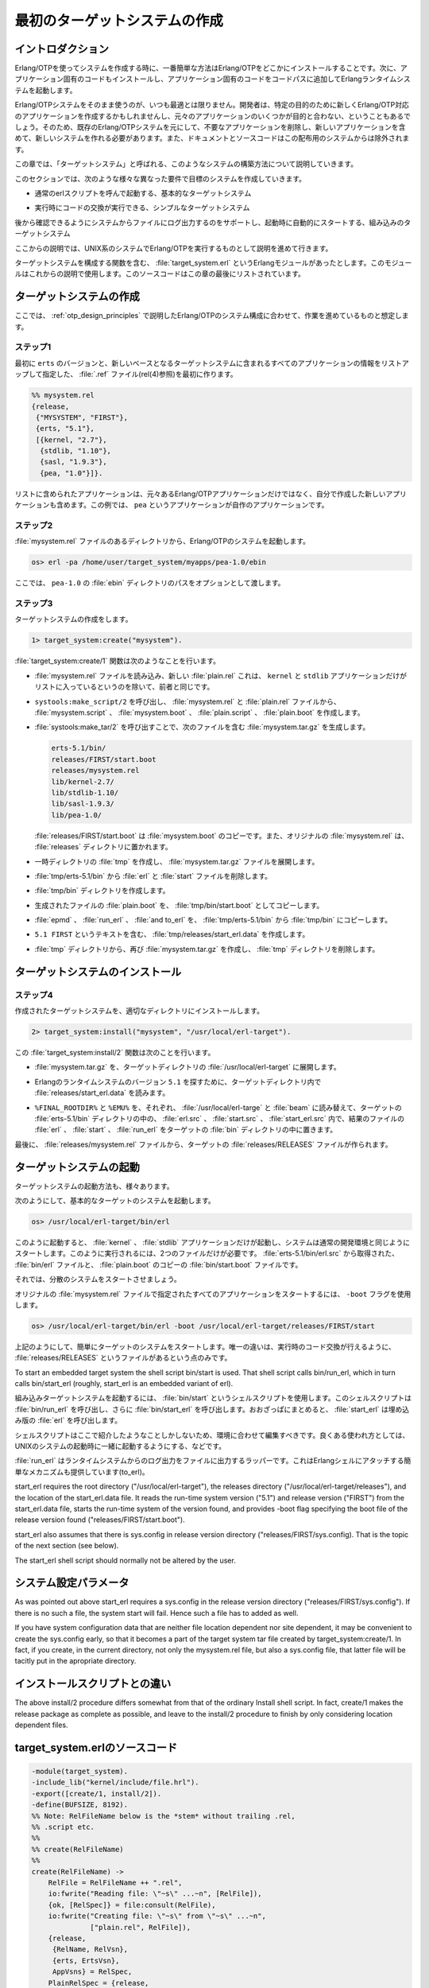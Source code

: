 .. 3 Creating a First Target System

==============================
最初のターゲットシステムの作成
==============================

.. 3.1  Introduction

イントロダクション
==================

.. When creating a system using Erlang/OTP, the most simple way is to install 
   Erlang/OTP somewhere, install the application specific code somewhere else, 
   and then start the Erlang runtime system, making sure the code path includes 
   the application specific code.

Erlang/OTPを使ってシステムを作成する時に、一番簡単な方法はErlang/OTPをどこかにインストールすることです。次に、アプリケーション固有のコードもインストールし、アプリケーション固有のコードをコードパスに追加してErlangランタイムシステムを起動します。

.. Often it is not desirable to use an Erlang/OTP system as is. A developer may
   create new Erlang/OTP compliant applications for a particular purpose, and 
   several original Erlang/OTP applications may be irrelevant for the purpose 
   in question. Thus, there is a need to be able to create a new system based 
   on a given Erlang/OTP system, where dispensable applications are removed, 
   and a set of new applications that are included in the new system. 
   Documentation and source code is irrelevant and is therefore not included 
   in the new system.

Erlang/OTPシステムをそのまま使うのが、いつも最適とは限りません。開発者は、特定の目的のために新しくErlang/OTP対応のアプリケーションを作成するかもしれませんし、元々のアプリケーションのいくつかが目的と合わない、ということもあるでしょう。そのため、既存のErlang/OTPシステムを元にして、不要なアプリケーションを削除し、新しいアプリケーションを含めて、新しいシステムを作れる必要があります。また、ドキュメントとソースコードはこの配布用のシステムからは除外されます。

.. This chapter is about creating such a system, which we call a target system.

この章では、「ターゲットシステム」と呼ばれる、このようなシステムの構築方法について説明していきます。

.. In the following sections we consider creating target systems with different 
   requirements of functionality:

このセクションでは、次のような様々な異なった要件で目標のシステムを作成していきます。

.. * a basic target system that can be started by calling the ordinary erl script,

* 通常のerlスクリプトを呼んで起動する、基本的なターゲットシステム

.. * a simple target system where also code replacement in run-time can be performed, and

* 実行時にコードの交換が実行できる、シンプルなターゲットシステム

.. * an embedded target system where there is also support for logging output from the 
     system to file for later inspection, and where the system can be started 
     automatically at boot time.

後から確認できるようにシステムからファイルにログ出力するのをサポートし、起動時に自動的にスタートする、組み込みのターゲットシステム

.. We only consider the case when Erlang/OTP is running on a UNIX system.

ここからの説明では、UNIX系のシステムでErlang/OTPを実行するものとして説明を進めて行きます。

.. There is an example Erlang module target_system.erl that contains functions for 
   creating and installing a target system. That module is used in the examples 
   below. The source code of the module is listed at the end of this chapter.

ターゲットシステムを構成する関数を含む、 :file:`target_system.erl` というErlangモジュールがあったとします。このモジュールはこれからの説明で使用します。このソースコードはこの章の最後にリストされています。

.. 3.2  Creating a Target System

ターゲットシステムの作成
========================

.. It is assumed that you have a working Erlang/OTP system structured according 
   to the OTP Design Principles.

ここでは、 :ref:`otp_design_principles` で説明したErlang/OTPのシステム構成に合わせて、作業を進めているものと想定します。

.. Step 1. First create a .rel file (see rel(4)) that specifies the erts version 
   and lists all applications that should be included in the new basic target system. 
   An example is the following mysystem.rel file:

ステップ1
---------

最初に ``erts`` のバージョンと、新しいベースとなるターゲットシステムに含まれるすべてのアプリケーションの情報をリストアップして指定した、 :file:`.ref` ファイル(rel(4)参照)を最初に作ります。

.. code-block:: erlang

   %% mysystem.rel
   {release,
    {"MYSYSTEM", "FIRST"},
    {erts, "5.1"},
    [{kernel, "2.7"},
     {stdlib, "1.10"},
     {sasl, "1.9.3"},
     {pea, "1.0"}]}.    

.. The listed applications are not only original Erlang/OTP applications but possibly 
   also new applications that you have written yourself (here examplified by the 
   application pea).

リストに含められたアプリケーションは、元々あるErlang/OTPアプリケーションだけではなく、自分で作成した新しいアプリケーションも含めます。この例では、 ``pea`` というアプリケーションが自作のアプリケーションです。

.. Step 2. From the directory where the mysystem.rel file reside, start the Erlang/OTP system:

ステップ2
---------

:file:`mysystem.rel` ファイルのあるディレクトリから、Erlang/OTPのシステムを起動します。

.. code-block:: bash

   os> erl -pa /home/user/target_system/myapps/pea-1.0/ebin

.. where also the path to the pea-1.0 ebin directory is provided.

ここでは、 ``pea-1.0`` の :file:`ebin` ディレクトリのパスをオプションとして渡します。

.. Step 3. Now create the target system:

ステップ3
---------

ターゲットシステムの作成をします。

.. code-block:: erlang

   1> target_system:create("mysystem").

.. The target_system:create/1 function does the following:

:file:`target_system:create/1` 関数は次のようなことを行います。

.. * Reads the mysystem.rel file, and creates a new file plain.rel which is 
     identical to former, except that it only lists the kernel and stdlib 
     applications.

* :file:`mysystem.rel` ファイルを読み込み、新しい :file:`plain.rel` これは、 ``kernel`` と ``stdlib`` アプリケーションだけがリストに入っているというのを除いて、前者と同じです。

.. * From the mysystem.rel and plain.rel files creates the files mysystem.script, 
     mysystem.boot, plain.script, and plain.boot through a call to systools:make_script/2.

* ``systools:make_script/2`` を呼び出し、 :file:`mysystem.rel` と :file:`plain.rel` ファイルから、 :file:`mysystem.script` 、 :file:`mysystem.boot` 、 :file:`plain.script` 、 :file:`plain.boot` を作成します。

.. * Creates the file mysystem.tar.gz by a call to systools:make_tar/2. That file 
     has the following contents:

* :file:`systools:make_tar/2` を呼び出すことで、次のファイルを含む :file:`mysystem.tar.gz` を生成します。

  .. code-block:: none

     erts-5.1/bin/
     releases/FIRST/start.boot
     releases/mysystem.rel
     lib/kernel-2.7/
     lib/stdlib-1.10/
     lib/sasl-1.9.3/
     lib/pea-1.0/  
      
  .. The file releases/FIRST/start.boot is a copy of our mysystem.boot, and a 
     copy of the original mysystem.rel has been put in the releases directory.

  :file:`releases/FIRST/start.boot` は :file:`mysystem.boot` のコピーです。また、オリジナルの :file:`mysystem.rel` は、 :file:`releases` ディレクトリに置かれます。

.. * Creates the temporary directory tmp and extracts the tar file mysystem.tar.gz 
     into that directory.

* 一時ディレクトリの :file:`tmp` を作成し、 :file:`mysystem.tar.gz` ファイルを展開します。

.. * Deletes the erl and start files from tmp/erts-5.1/bin. XXX Why.

* :file:`tmp/erts-5.1/bin` から :file:`erl` と :file:`start` ファイルを削除します。

.. * Creates the directory tmp/bin.

* :file:`tmp/bin` ディレクトリを作成します。

.. * Copies the previously creates file plain.boot to tmp/bin/start.boot.

* 生成されたファイルの :file:`plain.boot` を、 :file:`tmp/bin/start.boot` としてコピーします。

.. * Copies the files epmd, run_erl, and to_erl from the directory tmp/erts-5.1/bin to 
     the directory tmp/bin.

* :file:`epmd` 、 :file:`run_erl` 、 :file:`and to_erl` を、 :file:`tmp/erts-5.1/bin` から :file:`tmp/bin` にコピーします。

.. * Creates the file tmp/releases/start_erl.data with the contents "5.1 FIRST".

* ``5.1 FIRST`` というテキストを含む、 :file:`tmp/releases/start_erl.data` を作成します。

.. * Recreates the file mysystem.tar.gz from the directories in the directory tmp, 
     and removes tmp.

* :file:`tmp` ディレクトリから、再び :file:`mysystem.tar.gz` を作成し、 :file:`tmp` ディレクトリを削除します。

.. 3.3  Installing a Target System

ターゲットシステムのインストール
================================

.. Step 4. Install the created target system in a suitable directory.

ステップ4
---------

作成されたターゲットシステムを、適切なディレクトリにインストールします。

.. code-block:: erlang

   2> target_system:install("mysystem", "/usr/local/erl-target").

.. The function target_system:install/2 does the following:

この :file:`target_system:install/2` 関数は次のことを行います。

.. * Extracts the tar file mysystem.tar.gz into the target directory /usr/local/erl-target.

* :file:`mysystem.tar.gz` を、ターゲットディレクトリの :file:`/usr/local/erl-target` に展開します。

.. * In the target directory reads the file releases/start_erl.data in order to find the 
     Erlang runtime system version ("5.1").

* Erlangのランタイムシステムのバージョン ``5.1`` を探すために、ターゲットディレクトリ内で :file:`releases/start_erl.data` を読みます。

.. * Substitutes %FINAL_ROOTDIR% and %EMU% for /usr/local/erl-target and beam, 
     respectively, in the files erl.src, start.src, and start_erl.src of the target 
     erts-5.1/bin directory, and puts the resulting files erl, start, and run_erl in the
     target bin directory.

* ``%FINAL_ROOTDIR%`` と ``%EMU%`` を、それぞれ、 :file:`/usr/local/erl-targe` と :file:`beam` に読み替えて、ターゲットの :file:`erts-5.1/bin` ディレクトリの中の、 :file:`erl.src` 、 :file:`start.src` 、 :file:`start_erl.src` 内で、結果のファイルの :file:`erl` 、 :file:`start` 、 :file:`run_erl` をターゲットの :file:`bin` ディレクトリの中に置きます。

.. * Finally the target releases/RELEASES file is created from data in the 
     releases/mysystem.rel file.

最後に、 :file:`releases/mysystem.rel` ファイルから、ターゲットの :file:`releases/RELEASES` ファイルが作られます。

.. 3.4  Starting a Target System

ターゲットシステムの起動
========================

.. Now we have a target system that can be started in various ways.

ターゲットシステムの起動方法も、様々あります。

.. We start it as a basic target system by invoking

次のようにして、基本的なターゲットのシステムを起動します。

.. code-block:: bash

   os> /usr/local/erl-target/bin/erl

.. where only the kernel and stdlib applications are started, i.e. the system 
   is started as an ordinary development system. There are only two files 
   needed for all this to work: bin/erl file (obtained from erts-5.1/bin/erl.src) 
   and the bin/start.boot file (a copy of plain.boot).

このように起動すると、 :file:`kernel` 、 :file:`stdlib` アプリケーションだけが起動し、システムは通常の開発環境と同じようにスタートします。このように実行されるには、2つのファイルだけが必要です。 :file:`erts-5.1/bin/erl.src` から取得された、 :file:`bin/erl` ファイルと、 :file:`plain.boot` のコピーの :file:`bin/start.boot` ファイルです。

.. We can also start a distributed system (requires bin/epmd).

それでは、分散のシステムをスタートさせましょう。

.. To start all applications specified in the original mysystem.rel file, 
   use the -boot flag as follows:

オリジナルの :file:`mysystem.rel` ファイルで指定されたすべてのアプリケーションをスタートするには、 ``-boot`` フラグを使用します。

.. code-block:: bash

   os> /usr/local/erl-target/bin/erl -boot /usr/local/erl-target/releases/FIRST/start

.. We start a simple target system as above. The only difference is that 
   also the file releases/RELEASES is present for code replacement in 
   run-time to work.

上記のようにして、簡単にターゲットのシステムをスタートします。唯一の違いは、実行時のコード交換が行えるように、 :file:`releases/RELEASES` というファイルがあるという点のみです。

To start an embedded target system the shell script bin/start is used. That shell script calls bin/run_erl, which in turn calls bin/start_erl (roughly, start_erl is an embedded variant of erl).

組み込みターゲットシステムを起動するには、 :file:`bin/start` というシェルスクリプトを使用します。このシェルスクリプトは :file:`bin/run_erl` を呼び出し、さらに :file:`bin/start_erl` を呼び出します。おおざっぱにまとめると、 :file:`start_erl` は埋め込み版の :file:`erl` を呼び出します。

.. The shell script start is only an example. You should edit it to 
   suite your needs. Typically it is executed when the UNIX system boots.

シェルスクリプトはここで紹介したようなことしかしないため、環境に合わせて編集すべきです。良くある使われ方としては、UNIXのシステムの起動時に一緒に起動するようにする、などです。

.. run_erl is a wrapper that provides logging of output from the 
   run-time system to file. It also provides a simple mechanism for 
   attaching to the Erlang shell (to_erl).

:file:`run_erl` はランタイムシステムからのログ出力をファイルに出力するラッパーです。これはErlangシェルにアタッチする簡単なメカニズムも提供しています(to_erl)。

start_erl requires the root directory ("/usr/local/erl-target"), the 
releases directory ("/usr/local/erl-target/releases"), and the location 
of the start_erl.data file. It reads the run-time system version ("5.1") 
and release version ("FIRST") from the start_erl.data file, starts the 
run-time system of the version found, and provides -boot flag specifying 
the boot file of the release version found ("releases/FIRST/start.boot").

start_erl also assumes that there is sys.config in release version directory ("releases/FIRST/sys.config). That is the topic of the next section (see below).

The start_erl shell script should normally not be altered by the user.

.. 3.5  System Configuration Parameters

システム設定パラメータ
======================

As was pointed out above start_erl requires a sys.config in the release version directory ("releases/FIRST/sys.config"). If there is no such a file, the system start will fail. Hence such a file has to added as well.

If you have system configuration data that are neither file location dependent nor site dependent, it may be convenient to create the sys.config early, so that it becomes a part of the target system tar file created by target_system:create/1. In fact, if you create, in the current directory, not only the mysystem.rel file, but also a sys.config file, that latter file will be tacitly put in the apropriate directory.

.. 3.6  Differences from the Install Script
インストールスクリプトとの違い
==============================

The above install/2 procedure differs somewhat from that of the ordinary Install shell script. In fact, create/1 makes the release package as complete as possible, and leave to the install/2 procedure to finish by only considering location dependent files.

.. 3.7  Listing of target_system.erl

target_system.erlのソースコード
===============================

.. code-block:: erlang

   -module(target_system).
   -include_lib("kernel/include/file.hrl").
   -export([create/1, install/2]).
   -define(BUFSIZE, 8192).
   %% Note: RelFileName below is the *stem* without trailing .rel,
   %% .script etc.
   %%
   %% create(RelFileName)
   %%
   create(RelFileName) ->
       RelFile = RelFileName ++ ".rel", 
       io:fwrite("Reading file: \"~s\" ...~n", [RelFile]),
       {ok, [RelSpec]} = file:consult(RelFile),
       io:fwrite("Creating file: \"~s\" from \"~s\" ...~n", 
                 ["plain.rel", RelFile]),
       {release,
        {RelName, RelVsn},
        {erts, ErtsVsn},
        AppVsns} = RelSpec,
       PlainRelSpec = {release, 
                       {RelName, RelVsn},
                       {erts, ErtsVsn},
                       lists:filter(fun({kernel, _}) -> 
                                            true;
                                       ({stdlib, _}) ->
                                            true;
                                       (_) ->
                                            false
                                    end, AppVsns)
                      },
       {ok, Fd} = file:open("plain.rel", [write]),
       io:fwrite(Fd, "~p.~n", [PlainRelSpec]),
       file:close(Fd),
       io:fwrite("Making \"plain.script\" and \"plain.boot\" files ...~n"),
       make_script("plain"),
       io:fwrite("Making \"~s.script\" and \"~s.boot\" files ...~n", 
                 [RelFileName, RelFileName]),
       make_script(RelFileName),
       TarFileName = io_lib:fwrite("~s.tar.gz", [RelFileName]),
       io:fwrite("Creating tar file \"~s\" ...~n", [TarFileName]),
       make_tar(RelFileName),
       io:fwrite("Creating directory \"tmp\" ...~n"),
       file:make_dir("tmp"), 
       io:fwrite("Extracting \"~s\" into directory \"tmp\" ...~n", [TarFileName]),
       extract_tar(TarFileName, "tmp"),
       TmpBinDir = filename:join(["tmp", "bin"]),
       ErtsBinDir = filename:join(["tmp", "erts-" ++ ErtsVsn, "bin"]),
       io:fwrite("Deleting \"erl\" and \"start\" in directory \"~s\" ...~n", 
                 [ErtsBinDir]),
       file:delete(filename:join([ErtsBinDir, "erl"])),
       file:delete(filename:join([ErtsBinDir, "start"])),
       io:fwrite("Creating temporary directory \"~s\" ...~n", [TmpBinDir]),
       file:make_dir(TmpBinDir),
       io:fwrite("Copying file \"plain.boot\" to \"~s\" ...~n", 
                 [filename:join([TmpBinDir, "start.boot"])]),
       copy_file("plain.boot", filename:join([TmpBinDir, "start.boot"])),
       io:fwrite("Copying files \"epmd\", \"run_erl\" and \"to_erl\" from \n"
                 "\"~s\" to \"~s\" ...~n", 
                 [ErtsBinDir, TmpBinDir]),
       copy_file(filename:join([ErtsBinDir, "epmd"]), 
                 filename:join([TmpBinDir, "epmd"]), [preserve]),
       copy_file(filename:join([ErtsBinDir, "run_erl"]), 
                 filename:join([TmpBinDir, "run_erl"]), [preserve]),
       copy_file(filename:join([ErtsBinDir, "to_erl"]), 
                 filename:join([TmpBinDir, "to_erl"]), [preserve]),
       StartErlDataFile = filename:join(["tmp", "releases", "start_erl.data"]),
       io:fwrite("Creating \"~s\" ...~n", [StartErlDataFile]),
       StartErlData = io_lib:fwrite("~s ~s~n", [ErtsVsn, RelVsn]),
       write_file(StartErlDataFile, StartErlData),
    
       io:fwrite("Recreating tar file \"~s\" from contents in directory "
                 "\"tmp\" ...~n", [TarFileName]),
       {ok, Tar} = erl_tar:open(TarFileName, [write, compressed]),
       {ok, Cwd} = file:get_cwd(),
       file:set_cwd("tmp"),
       erl_tar:add(Tar, "bin", []),
       erl_tar:add(Tar, "erts-" ++ ErtsVsn, []),
       erl_tar:add(Tar, "releases", []),
       erl_tar:add(Tar, "lib", []),
       erl_tar:close(Tar),
       file:set_cwd(Cwd),
       io:fwrite("Removing directory \"tmp\" ...~n"),
       remove_dir_tree("tmp"),
       ok.
   install(RelFileName, RootDir) ->
       TarFile = RelFileName ++ ".tar.gz", 
       io:fwrite("Extracting ~s ...~n", [TarFile]),
       extract_tar(TarFile, RootDir),
       StartErlDataFile = filename:join([RootDir, "releases", "start_erl.data"]),
       {ok, StartErlData} = read_txt_file(StartErlDataFile),
       [ErlVsn, RelVsn| _] = string:tokens(StartErlData, " \n"),
       ErtsBinDir = filename:join([RootDir, "erts-" ++ ErlVsn, "bin"]),
       BinDir = filename:join([RootDir, "bin"]),
       io:fwrite("Substituting in erl.src, start.src and start_erl.src to\n"
                 "form erl, start and start_erl ...\n"),
       subst_src_scripts(["erl", "start", "start_erl"], ErtsBinDir, BinDir, 
                         [{"FINAL_ROOTDIR", RootDir}, {"EMU", "beam"}],
                         [preserve]),
       io:fwrite("Creating the RELEASES file ...\n"),
       create_RELEASES(RootDir, 
                       filename:join([RootDir, "releases", RelFileName])).
   %% LOCALS 
   %% make_script(RelFileName)
   %%
   make_script(RelFileName) ->
       Opts = [no_module_tests],
       systools:make_script(RelFileName, Opts).
   %% make_tar(RelFileName)
   %%
   make_tar(RelFileName) ->
       RootDir = code:root_dir(),
       systools:make_tar(RelFileName, [{erts, RootDir}]).
   %% extract_tar(TarFile, DestDir)
   %%
   extract_tar(TarFile, DestDir) ->
       erl_tar:extract(TarFile, [{cwd, DestDir}, compressed]).
   create_RELEASES(DestDir, RelFileName) ->
       release_handler:create_RELEASES(DestDir, RelFileName ++ ".rel").
   subst_src_scripts(Scripts, SrcDir, DestDir, Vars, Opts) -> 
       lists:foreach(fun(Script) ->
                             subst_src_script(Script, SrcDir, DestDir, 
                                              Vars, Opts)
                     end, Scripts).
   subst_src_script(Script, SrcDir, DestDir, Vars, Opts) -> 
       subst_file(filename:join([SrcDir, Script ++ ".src"]),
                  filename:join([DestDir, Script]),
                  Vars, Opts).
   subst_file(Src, Dest, Vars, Opts) ->
       {ok, Conts} = read_txt_file(Src),
       NConts = subst(Conts, Vars),
       write_file(Dest, NConts),
       case lists:member(preserve, Opts) of
           true ->
               {ok, FileInfo} = file:read_file_info(Src),
               file:write_file_info(Dest, FileInfo);
           false ->
               ok
       end.
   %% subst(Str, Vars)
   %% Vars = [{Var, Val}]
   %% Var = Val = string()
   %% Substitute all occurrences of %Var% for Val in Str, using the list
   %% of variables in Vars.
   %%
   subst(Str, Vars) ->
       subst(Str, Vars, []).
   subst([$%, C| Rest], Vars, Result) when $A =< C, C =< $Z ->
       subst_var([C| Rest], Vars, Result, []);
   subst([$%, C| Rest], Vars, Result) when $a =< C, C =< $z ->
       subst_var([C| Rest], Vars, Result, []);
   subst([$%, C| Rest], Vars, Result) when  C == $_ ->
       subst_var([C| Rest], Vars, Result, []);
   subst([C| Rest], Vars, Result) ->
       subst(Rest, Vars, [C| Result]);
   subst([], _Vars, Result) ->
       lists:reverse(Result).
   subst_var([$%| Rest], Vars, Result, VarAcc) ->
       Key = lists:reverse(VarAcc),
       case lists:keysearch(Key, 1, Vars) of
           {value, {Key, Value}} ->
               subst(Rest, Vars, lists:reverse(Value, Result));
           false ->
               subst(Rest, Vars, [$%| VarAcc ++ [$%| Result]])
       end;
   subst_var([C| Rest], Vars, Result, VarAcc) ->
       subst_var(Rest, Vars, Result, [C| VarAcc]);
   subst_var([], Vars, Result, VarAcc) ->
       subst([], Vars, [VarAcc ++ [$%| Result]]).
   copy_file(Src, Dest) ->
       copy_file(Src, Dest, []).
   copy_file(Src, Dest, Opts) ->
       {ok, InFd} = file:open(Src, [raw, binary, read]),
       {ok, OutFd} = file:open(Dest, [raw, binary, write]),
       do_copy_file(InFd, OutFd),
       file:close(InFd),
       file:close(OutFd),
       case lists:member(preserve, Opts) of
           true ->
               {ok, FileInfo} = file:read_file_info(Src),
               file:write_file_info(Dest, FileInfo);
           false ->
               ok
       end.
   do_copy_file(InFd, OutFd) ->
       case file:read(InFd, ?BUFSIZE) of
           {ok, Bin} ->
               file:write(OutFd, Bin),
               do_copy_file(InFd, OutFd);
           eof  ->
               ok
       end.
       
   write_file(FName, Conts) ->
       {ok, Fd} = file:open(FName, [write]),
       file:write(Fd, Conts),
       file:close(Fd).
   read_txt_file(File) ->
       {ok, Bin} = file:read_file(File),
       {ok, binary_to_list(Bin)}.
   remove_dir_tree(Dir) ->
       remove_all_files(".", [Dir]).
   remove_all_files(Dir, Files) ->
       lists:foreach(fun(File) ->
                             FilePath = filename:join([Dir, File]),
                             {ok, FileInfo} = file:read_file_info(FilePath),
                             case FileInfo#file_info.type of
                                 directory ->
                                     {ok, DirFiles} = file:list_dir(FilePath), 
                                     remove_all_files(FilePath, DirFiles),
                                     file:del_dir(FilePath);
                                 _ ->
                                     file:delete(FilePath)
                             end
                     end, Files).
    
